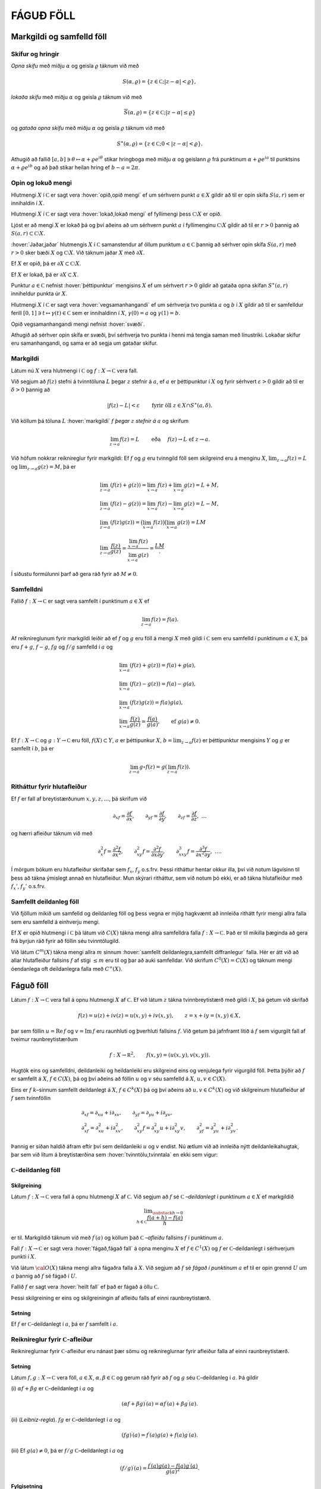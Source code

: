 FÁGUÐ FÖLL
==========

Markgildi og samfelld föll
--------------------------

Skífur og hringir
~~~~~~~~~~~~~~~~~

*Opna skífu* með miðju
:math:`\alpha` og geisla :math:`\varrho` táknum við með

.. math:: S(\alpha,\varrho)=\{z\in {{\mathbb  C}}; |z-\alpha|<\varrho\},

*lokaða skífu* með miðju
:math:`\alpha` og geisla :math:`\varrho` táknum við með

.. math:: \overline S(\alpha,\varrho)=\{z\in {{\mathbb  C}}; |z-\alpha|\leq\varrho\}

og *gataða opna skífu* með miðju :math:`\alpha` og geisla :math:`\varrho` táknum við með

.. math:: S^\ast(\alpha,\varrho)=\{z\in {{\mathbb  C}}; 0<|z-\alpha|<\varrho\}.

Athugið að fallið
:math:`[a,b]\ni \theta\mapsto \alpha+\varrho e^{i\theta}` stikar
hringboga með miðju :math:`\alpha` og geislann :math:`\varrho` frá
punktinum :math:`\alpha+\varrho e^{ia}` til punktsins
:math:`\alpha+\varrho e^{ib}` og að það stikar heilan hring ef
:math:`b-a=2\pi`.

Opin og lokuð mengi
~~~~~~~~~~~~~~~~~~~

Hlutmengi :math:`X` í :math:`{{\mathbb  C}}` er sagt vera :hover:`opið,opið mengi` ef um
sérhvern punkt :math:`a\in X` gildir að til er opin skífa :math:`S(a,r)`
sem er innihaldin í :math:`X`.

Hlutmengi :math:`X` í :math:`{{\mathbb  C}}` er sagt vera :hover:`lokað,lokað mengi` ef
fyllimengi þess :math:`{{\mathbb  C}}\setminus X` er opið.

Ljóst er að mengi :math:`X` er lokað þá og því aðeins að um sérhvern
punkt :math:`a` í fyllimenginu :math:`{{\mathbb  C}}\setminus X` gildir
að til er :math:`r>0` þannig að
:math:`S(a,r)\subset {{\mathbb  C}}\setminus X`.

:hover:`Jaðar,jaðar` hlutmengis :math:`X` í :math:`{{\mathbb  C}}` samanstendur af
öllum punktum :math:`a\in {{\mathbb  C}}` þannig að sérhver opin skífa
:math:`S(a,r)` með :math:`r>0` sker bæði :math:`X` og
:math:`{{\mathbb  C}}\setminus X`. Við táknum jaðar :math:`X` með
:math:`\partial X`.

Ef :math:`X` er opið, þá er
:math:`\partial X\subset {{\mathbb  C}}\setminus X`.

Ef :math:`X` er lokað, þá er :math:`\partial X\subset X`.

Punktur :math:`a\in {{\mathbb  C}}` nefnist :hover:`þéttipunktur` mengisins
:math:`X` ef um sérhvert :math:`r>0` gildir að gataða opna skífan
:math:`S^\ast(a,r)` inniheldur punkta úr :math:`X`.

Hlutmengi :math:`X` í :math:`{{\mathbb  C}}` er sagt vera
:hover:`vegsamanhangandi` ef um sérhverja tvo punkta :math:`a` og :math:`b` í
:math:`X` gildir að til er samfelldur ferill
:math:`[0,1]\ni t\mapsto \gamma(t)\in {{\mathbb  C}}` sem er innihaldinn
í :math:`X`,  :math:`\gamma(0)=a` og :math:`\gamma(1)=b`.

Opið vegsamanhangandi mengi nefnist :hover:`svæði`.

Athugið að sérhver opin skífa er svæði, því sérhverja tvo punkta í henni
má tengja saman með línustriki. Lokaðar skífur eru samanhangandi, og
sama er að segja um gataðar skífur.

Markgildi
~~~~~~~~~

Látum nú :math:`X` vera hlutmengi í :math:`{{\mathbb  C}}` og
:math:`f:X\to {{\mathbb  C}}` vera fall.

Við segjum að :math:`f(z)` stefni á tvinntöluna :math:`L` þegar
:math:`z` stefnir á :math:`a`, ef :math:`a` er þéttipunktur í :math:`X`
og fyrir sérhvert :math:`\varepsilon>0` gildir að til er
:math:`\delta>0` þannig að

.. math:: |f(z)-L|<\varepsilon \qquad \text{ fyrir öll } z\in X\cap S^\ast(a,\delta).

Við köllum þá töluna :math:`L` :hover:`markgildi` :math:`f`  *þegar* :math:`z` 
*stefnir á* :math:`a` og skrifum

.. math::

  \lim_{z\to a}f(z)=L  \qquad \text{ eða } \quad f(z)\to L \text{ ef }
   z\to a.

Við höfum nokkrar reiknireglur fyrir markgildi: Ef :math:`f` og
:math:`g` eru tvinngild föll sem skilgreind eru á menginu :math:`X`,
:math:`\lim_{z\to a}f(z)=L` og :math:`\lim_{z\to a}g(z)=M`, þá er

.. math::

  \begin{gathered}
   \lim_{z\to a}(f(z)+g(z))=\lim_{x\to a}f(z)+\lim_{x\to a}g(z)=L+M,\\
   \lim_{z\to a}(f(z)-g(z))=\lim_{x\to a}f(z)-\lim_{x\to a}g(z)=L-M,\\
   \lim_{z\to a}(f(z)g(z))=\big(\lim_{x\to a}f(z)\big)\big(\lim_{x\to
   a}g(z)\big)=LM\\
   \lim_{z\to a}\dfrac{f(z)}{g(z)}=\dfrac{\lim_{x\to a}f(z)}{\lim_{x\to
   a}g(z)}=\dfrac LM.\end{gathered}

Í síðustu formúlunni þarf að gera ráð fyrir að :math:`M\neq 0`.

Samfelldni
~~~~~~~~~~

Fallið :math:`f:X\to {{\mathbb  C}}` er sagt vera samfellt í punktinum
:math:`a\in X` ef

.. math:: \lim_{z\to a}f(z)=f(a).

Af reiknireglunum fyrir markgildi leiðir að ef :math:`f` og :math:`g`
eru föll á mengi :math:`X` með gildi í :math:`{{\mathbb  C}}` sem eru
samfelld í punktinum :math:`a\in X`, þá eru :math:`f+g`, :math:`f-g`,
:math:`fg` og :math:`f/g` samfelld í :math:`a` og

.. math::

  \begin{gathered}
   \lim_{x\to a}(f(z)+g(z))=f(a)+g(a),\\
   \lim_{x\to a}(f(z)-g(z))=f(a)-g(a),\\
   \lim_{x\to a}(f(z)g(z))=f(a)g(a),\\
   \lim_{x\to a}\dfrac{f(z)}{g(z)}=\dfrac{f(a)}{g(a)}, 
   \qquad \text{ef } \ g(a)\neq 0.\end{gathered}

Ef :math:`f:X\to {{\mathbb  C}}` og :math:`g:Y\to {{\mathbb  C}}` eru
föll, :math:`f(X)\subset Y`, :math:`a` er þéttipunkur :math:`X`,
:math:`b=\lim_{z\to a}f(z)` er þéttipunktur mengisins :math:`Y` og
:math:`g` er samfellt í :math:`b`, þá er

.. math:: \lim_{z\to a} g\circ f(z)=g(\lim_{z\to a}f(z)).

Ritháttur fyrir hlutafleiður
~~~~~~~~~~~~~~~~~~~~~~~~~~~~

Ef :math:`f` er fall af breytistærðunum :math:`x,y,z,\dots`, þá skrifum
við

.. math::

  {\partial}_xf=\dfrac{\partial f}{\partial x}, \qquad
   {\partial}_yf=\dfrac{\partial f}{\partial y}, \qquad
   {\partial}_zf=\dfrac{\partial f}{\partial z}, \ \dots

og hærri afleiður táknum við með

.. math::

  {\partial}_x^2f=\dfrac{\partial^2f}{\partial x^2}, \qquad
   {\partial}_{xy}^2f=\dfrac{\partial^2f}{\partial x\partial y}, \qquad
   {\partial}_{xxy}^3f=\dfrac{\partial^3f}{\partial x^2\partial y}, \ \dots.

Í mörgum bókum eru hlutafleiður skrifaðar sem :math:`f_{x}`, :math:`f_y`
o.s.frv. Þessi ritháttur hentar okkur illa, því við notum lágvísinn til
þess að tákna ýmislegt annað en hlutafleiður. Mun skýrari ritháttur, sem
við notum þó ekki, er að tákna hlutafleiður með :math:`f_x'`,
:math:`f_y'` o.s.frv.

Samfellt deildanleg föll
~~~~~~~~~~~~~~~~~~~~~~~~

Við fjöllum mikið um samfelld og deildanleg föll og þess vegna er mjög
hagkvæmt að innleiða rithátt fyrir mengi allra falla sem eru samfelld á
einhverju mengi.

Ef :math:`X` er opið hlutmengi í :math:`{{\mathbb  C}}` þá látum við
:math:`C(X)` tákna mengi allra samfelldra falla
:math:`f:X\to {{\mathbb  C}}`. Það er til mikilla þæginda að gera frá
byrjun ráð fyrir að föllin séu tvinntölugild. 

Við látum :math:`C^ m(X)` tákna mengi allra :math:`m` sinnum 
:hover:`samfellt deildanlegra,samfellt diffranlegur` falla. Hér er átt við að allar hlutafleiður fallsins :math:`f` af stigi :math:`\leq m` eru til og þar að auki samfelldar. Við skrifum :math:`C^0(X)=C(X)` og táknum mengi óendanlega oft deildanlegra falla með :math:`C^{\infty}(X)`.

Fáguð föll
----------

Látum :math:`f:X\to {{\mathbb  C}}` vera fall á opnu hlutmengi :math:`X`
af :math:`{{\mathbb  C}}`. Ef við látum :math:`z` tákna tvinnbreytistærð
með gildi í :math:`X`, þá getum við skrifað

.. math::

  f(z)=u(z)+iv(z)=u(x,y)+iv(x,y), \qquad z=x+iy=(x,y) \in X,

þar sem föllin :math:`u={{\operatorname{Re\, }}}f` og
:math:`v={{\operatorname{Im\, }}}f` eru raunhluti og þverhluti fallsins
:math:`f`. Við getum þá jafnframt litið á :math:`f` sem vigurgilt fall
af tveimur raunbreytistærðum

.. math::

  f:X\to {{\mathbb  R}}^ 2, \qquad f(x,y)=(u(x,y), v(x,y)).

Hugtök eins og samfelldni, deildanleiki og heildanleiki eru skilgreind
eins og venjulega fyrir vigurgild föll. Þetta þýðir að :math:`f` er
samfellt á :math:`X`, :math:`f\in C(X)`, þá og því aðeins að föllin
:math:`u` og :math:`v` séu samfelld á :math:`X`, :math:`u,v\in C(X)`.

Eins er :math:`f` :math:`k`–sinnum samfellt deildanlegt á :math:`X`,
:math:`f\in C^ k(X)` þá og því aðeins að :math:`u,v\in C^ k(X)` og
við skilgreinum hlutafleiður af :math:`f` sem tvinnföllin

.. math::

  \begin{gathered}
   \partial_xf=\partial_xu+i\partial_xv, \qquad
   \partial_yf=\partial_yu+i\partial_yv,\\
   \partial^ 2_xf=\partial^ 2_xu+i\partial^ 2_xv, \qquad
   \partial^ 2_{xy}f=\partial^ 2_{xy}u+i\partial^ 2_{xy}v,\qquad
   \partial^ 2_yf=\partial^ 2_yu+i\partial^ 2_yv.\end{gathered}

Þannig er síðan haldið áfram eftir því sem deildanleiki :math:`u` og
:math:`v` endist. Nú ætlum við að innleiða nýtt deildanleikahugtak, þar
sem við lítum á breytistærðina sem :hover:`tvinntölu,tvinntala` en ekki
sem vigur:

:math:`{{\mathbb  C}}`-deildanleg föll
~~~~~~~~~~~~~~~~~~~~~~~~~~~~~~~~~~~~~~

Skilgreining
^^^^^^^^^^^^

Látum :math:`f:X\to {{\mathbb  C}}` vera fall á opnu hlutmengi :math:`X`
af :math:`{{\mathbb  C}}`. Við segjum að :math:`f` sé
:math:`{{\mathbb  C}}` *–deildanlegt* 
í punktinum :math:`a\in X` ef markgildið

.. math::

  \lim _{\substack{ h\to 0\\ h\in{{\mathbb  C}}}}
    \dfrac{f(a+h)-f(a)}h  

er til. Markgildið táknum við með :math:`f{{^{\prime}}}(a)` og köllum
það
:math:`{{\mathbb  C}}` *–afleiðu* 
fallsins :math:`f` í punktinum :math:`a`. 

Fall :math:`f:X\to {{\mathbb  C}}` er sagt vera :hover:`fágað,fágað fall` á opna menginu :math:`X` ef :math:`f\in C^1(X)` og :math:`f` er :math:`{{\mathbb  C}}`–deildanlegt í sérhverjum punkti í :math:`X`. 

Við látum :math:`{{\cal O}}(X)` tákna mengi allra
fágaðra falla á :math:`X`. Við segjum að :math:`f` sé *fágað í punktinum*
:math:`a` ef til er opin grennd :math:`U` um :math:`a` þannig að
:math:`f` sé fágað í :math:`U`. 

Fallið :math:`f` er sagt vera :hover:`heilt fall` 
ef það er fágað á öllu :math:`{{\mathbb  C}}`.

Þessi skilgreining er eins og skilgreiningin af afleiðu falls af einni
raunbreytistærð.



Setning
^^^^^^^

Ef :math:`f` er :math:`{{\mathbb  C}}`–deildanlegt í :math:`a`, þá er
:math:`f` samfellt í :math:`a`.

Reiknireglur fyrir :math:`{{\mathbb  C}}`-afleiður
~~~~~~~~~~~~~~~~~~~~~~~~~~~~~~~~~~~~~~~~~~~~~~~~~~

Reiknireglurnar fyrir :math:`{{\mathbb  C}}`-afleiður eru nánast þær
sömu og reiknireglurnar fyrir afleiður falla af einni raunbreytistærð.



Setning
^^^^^^^

Látum :math:`f,g:X\to {{\mathbb  C}}` vera föll, :math:`a\in X`,
:math:`\alpha,\beta\in {{\mathbb  C}}` og gerum ráð fyrir að :math:`f`
og :math:`g` séu :math:`{{\mathbb  C}}`–deildanleg í :math:`a`. Þá
gildir

(i) :math:`\alpha f+\beta g` er :math:`{{\mathbb  C}}`–deildanlegt í
:math:`a` og

.. math:: (\alpha f+\beta g){{^{\prime}}}(a)=\alpha f{{^{\prime}}}(a)+\beta g{{^{\prime}}}(a).

(ii) (*Leibniz-regla*). :math:`fg`
er :math:`{{\mathbb  C}}`–deildanlegt í :math:`a` og

.. math:: (fg){{^{\prime}}}(a)=f{{^{\prime}}}(a)g(a)+f(a)g{{^{\prime}}}(a).

(iii) Ef :math:`g(a)\neq 0`, þá er :math:`f/g`
:math:`{{\mathbb  C}}`–deildanlegt í :math:`a` og

.. math:: (f/g){{^{\prime}}}(a)=\dfrac{f{{^{\prime}}}(a)g(a)-f(a)g{{^{\prime}}}(a)}{g(a)^2}.

Fylgisetning
^^^^^^^^^^^^

:math:`{{\cal O}}(X)` er línulegt rúm yfir :math:`{{\mathbb  C}}`.

Ef :math:`f_1,f_2,\dots, f_n` eru :math:`{{\mathbb  C}}`–deildanleg í
:math:`a` og :math:`\alpha_1,\dots,\alpha_n\in {{\mathbb  C}}`, þá fáum
við með þrepun að :math:`f=\alpha_1f_1+\cdots+\alpha_nf_n` er
:math:`{{\mathbb  C}}`–deildanlegt í :math:`a` og

.. math:: f{{^{\prime}}}(a)=\alpha_1 f_1{{^{\prime}}}(a)+\cdots+\alpha_nf_n{{^{\prime}}}(a).

Eins fáum við með þrepun að margfeldið :math:`f=f_1f_2\cdots f_n` er
:math:`{{\mathbb  C}}`–deildanlegt í :math:`a` og

.. math::

  f{{^{\prime}}}(a)= \sum_{j=1}^n f_j{{^{\prime}}}(a)\bigg(\prod_{\substack{ k=1\\ k\neq
    j}}^n f_k(a)\bigg).

Athugið að af þessu leiðir formúlan

.. math::

  \dfrac{f{{^{\prime}}}(a)}{f(a)} =  \dfrac{f_1{{^{\prime}}}(a)}{f_1(a)}+\cdots+
   \dfrac{f_n{{^{\prime}}}(a)}{f_n(a)}.

Sýnidæmi
^^^^^^^^

\(i) Allar margliður

.. math:: P(z)= a_0+a_1z+\cdots+a_mz^m, \qquad z\in {{\mathbb  C}},

eru fáguð föll á öllu :math:`{{\mathbb  C}}` og afleiðan er

.. math:: P{{^{\prime}}}(z)= a_1+2a_2z+\cdots+ma_mz^{m-1}, \qquad z\in {{\mathbb  C}}.

\(ii) Sérhvert rætt fall :math:`R=P/Q`, þar sem :math:`P` og :math:`Q`
eru margliður, er fágað fall á menginu
:math:`\{z\in {{\mathbb  C}}; Q(z)\neq 0\}` og

.. math:: R{{^{\prime}}}(z)= \dfrac{P{{^{\prime}}}(z)Q(z)-P(z)Q{{^{\prime}}}(z)}{Q(z)^2}.

:hover:`Keðjureglan` fyrir
:math:`{{\mathbb  C}}`–deildanleg föll er eins og keðjureglan fyrir
raunföll:



Setning
^^^^^^^

Látum :math:`X` og :math:`Y` vera opin hlutmengi af
:math:`{{\mathbb  C}}`, :math:`f:X\to {{\mathbb  C}}` og
:math:`g:Y\to {{\mathbb  C}}` vera föll, þannig að
:math:`f(X)\subset Y`, :math:`a\in X`, :math:`b\in Y`, :math:`b=f(a)` og
setjum

.. math:: h=g\circ f.

(i) Ef :math:`f` er :math:`{{\mathbb  C}}`–deildanlegt í :math:`a` og
:math:`g` er :math:`{{\mathbb  C}}`–deildanlegt í :math:`b`, þá er
:math:`h` :math:`{{\mathbb  C}}`–deildanlegt í :math:`a` og

.. math:: h{{^{\prime}}}(a)=g{{^{\prime}}}(b)f{{^{\prime}}}(a).

(ii) Ef :math:`g` er :math:`{{\mathbb  C}}`–deildanlegt í :math:`b`,
:math:`g{{^{\prime}}}(b)\neq 0`, :math:`h` er
:math:`{{\mathbb  C}}`–deildanlegt í :math:`a` og :math:`f` er samfellt
í :math:`a`, þá er :math:`f` :math:`{{\mathbb  C}}`–deildanlegt í
:math:`a` og

.. math:: f{{^{\prime}}}(a)=h{{^{\prime}}}(a)/g{{^{\prime}}}(b).

Mikilvæg afleiðing af þessari setningu er:



Fylgisetning
^^^^^^^^^^^^

Látum :math:`X` og :math:`Y` vera opin hlutmengi af
:math:`{{\mathbb  C}}`, :math:`f:X\to Y` vera gagntækt fall. Ef
:math:`f` er :math:`{{\mathbb  C}}`–deildanlegt í :math:`a` og
:math:`f{{^{\prime}}}(a)\neq 0`, þá er andhverfa fallið
:math:`f^{[-1]}` :math:`{{\mathbb  C}}`–deildanlegt í :math:`b=f(a)` og

.. math::

  \left(f^{[-1]}\right){{^{\prime}}}(b)= \dfrac 1{f{{^{\prime}}}(a)}.

Cauchy-Riemann-jöfnur
~~~~~~~~~~~~~~~~~~~~~

Nú skulum við gera ráð fyrir því að :math:`f` sé
:math:`{{\mathbb  C}}`–deildanlegt í punktinum :math:`a` og huga að
sambandinu milli :math:`f{{^{\prime}}}(a)`, :math:`{\partial}_xf(a)`
og :math:`{\partial}_yf(a)`. Ef við skrifum
:math:`a=\alpha+i\beta=(\alpha, \beta)` og látum :math:`h\to 0` eftir rauntölunum, þá fáum við

.. math::

  \begin{aligned}
   f{{^{\prime}}}(a)=&\lim_{\substack{h\to 0\\ h\in {{\mathbb  R}}}}
   \dfrac{u(\alpha+h,\beta)-u(\alpha,\beta)}h+i
   \dfrac{v(\alpha+h,\beta)-v(\alpha,\beta)}h\\
   =&\partial_xu(a)+i\partial_xv(a)=\partial_xf(a).\nonumber\end{aligned}

Ef við látum hins vegar :math:`h\to 0` eftir þvertölum, :math:`h=ik`,
:math:`k\in {{\mathbb  R}}`, þá fáum við

.. math::

  \begin{aligned}
   f{{^{\prime}}}(a)&=\lim_{\substack{k\to 0\\ k\in {{\mathbb  R}}}}
   \dfrac{u(\alpha,\beta+k)-u(\alpha,\beta)}{ik}+i
   \dfrac{v(\alpha,\beta+k)-v(\alpha,\beta)}{ik}\\
   &=-i(\partial_yu(a)+i\partial_yv(a))=-i\partial_yf(a).\nonumber\end{aligned}

Við höfum því:



Setning
^^^^^^^

Látum :math:`f=u+iv:X\to {{\mathbb  C}}` vera fall af :math:`z=x+iy` á
opnu hlutmengi :math:`X` í :math:`{{\mathbb  C}}`. Ef :math:`f` er
:math:`{{\mathbb  C}}`–deildanlegt í :math:`a\in X`, þá eru báðar
hlutafleiðurnar :math:`\partial_xf(a)` og :math:`\partial_yf(a)` til og

.. math::

  f{{^{\prime}}}(a)=\partial_xf(a)=-i\partial_yf(a).

Þar með gildir *Cauchy–Riemann–jafnan*

.. math::

  \tfrac 12\big(\partial_xf(a)+i\partial_yf(a)\big)=0,

og hún jafngildir hneppinu

.. math::

  \partial_xu(a)=\partial_yv(a), \qquad \partial_yu(a)=-\partial_xv(a),

sem venja er að kalla Cauchy–Riemann–jöfnur, í fleirtölu.

Wirtinger-afleiður
~~~~~~~~~~~~~~~~~~

Til þess að glöggva okkur betur á Cauchy–Riemann–jöfnunni, þá skulum við
rifja það upp að fall :math:`f:X\to {{\mathbb  R}}^2` er sagt vera
deildanlegt í punktinum :math:`a`, ef til er línuleg vörpun
:math:`L:{{\mathbb  R}}^2\to {{\mathbb  R}}^2` þannig að



.. math::

  \lim_{\substack{h\to 0\\ h\in {{\mathbb  R}}^2}}
   \dfrac{\| f(a+h)-f(a)-L(h)\|}{\|h\|}= 0,

þar sem :math:`\|z\|` táknar lengd vigursins :math:`z`. 

Vörpunin :math:`L` er ótvírætt ákvörðuð. Hún nefnist afleiða :math:`f` í
punktinum :math:`a` og er oftast táknuð með :math:`d_af`, :math:`df_a`
eða :math:`Df(a)`. 

Með því að velja vigurinn :math:`h` af gerðinni
:math:`t(1,0)` og :math:`t(0,1)` og láta síðan :math:`t\to 0`, þá sjáum
við að hlutafleiðurnar :math:`{\partial}_xu(a)`,
:math:`{\partial}_yu(a)`, :math:`{\partial}_xv(a)` og
:math:`{\partial}_yv(a)` eru allar til og að fylki vörpunarinnar
:math:`d_af` miðað við grunninn :math:`\{(1,0), (0,1)\}` er

.. math::

  \left[\begin{matrix} 
   {\partial}_xu(a) & {\partial}_yu(a)\\
   {\partial}_xv(a) & {\partial}_yv(a)
   \end{matrix}\right].

Þetta fylki nefnist *Jacobi–fylki* :math:`f` í
punktinum :math:`a`. Nú skrifum við :math:`z=(x,y)`,
:math:`a=({\alpha},{\beta})` og sjáum að markgildið hér fyrir ofan jafngildir því
að hægt sé að rita

.. math::

  f(z)=\left[\begin{matrix}
   u(a) \\ v(a)
   \end{matrix}\right]+
   \left[\begin{matrix}
   {\partial}_xu(a) \\ {\partial}_xv(a)
   \end{matrix}\right](x-{\alpha})+
   \left[\begin{matrix}
   {\partial}_yu(a) \\ {\partial}_yv(a)
   \end{matrix}\right](y-{\beta})+
   \|z-a\|F_a(z),

þar sem :math:`F_a:X\to {{\mathbb  R}}^2` er samfellt í :math:`a` og
:math:`F_a(a)=0`. Nú skulum við líta á :math:`f` sem tvinngilt fall
:math:`f=u+iv`. Þá er þessi jafna jafngild

.. math::

  f(z)=f(a)+ {\partial}_xf(a)(x-{\alpha})+{\partial}_yf(a)(y-{\beta})
   +(z-a)\varphi_a(z),

þar sem :math:`\varphi_a:X\to {{\mathbb  C}}` er samfellt í :math:`a`
og :math:`\varphi_a(a)=0`. Nú skrifum við

.. math::

  x-{\alpha}=\big((z-a)+\overline{(z-a)}\big)/2, \qquad
   y-{\beta}=\big((z-a)-\overline{(z-a)}\big)/2i

og fáum því

.. math::

  \begin{gathered}
   {\partial}_xf(a)(x-{\alpha})+{\partial}_yf(a)(y-{\beta})  \\
   =\tfrac 12\big({\partial}_xf(a)-i{\partial}_yf(a)\big)(z-a)
   +\tfrac 12\big({\partial}_xf(a)+i{\partial}_yf(a)\big)\overline{(z-a)}.\end{gathered}

Skilgreining
^^^^^^^^^^^^

Við skilgreinum fyrsta stigs hlutafleiðuvirkjana
:math:`{\partial}_z={\partial}/{\partial}z` og
:math:`{\partial}_{\bar z}={\partial}/{\partial}\bar z` með

.. math::

  {\partial}_zf=\dfrac{{\partial}f}{{\partial} z}
   =\tfrac 12\big({\partial}_xf-i{\partial}_yf\big) \quad \text{ og } \quad
   {\partial}_{\bar z}f=\dfrac{{\partial}f}{{\partial}\bar z}
   =\tfrac 12\big({\partial}_xf+i{\partial}_yf\big)

Tölurnar :math:`{\partial}_zf(a)` og :math:`{\partial}_{\bar z}f(a)`
nefnast *Wirtinger–afleiður* fallsins
:math:`f` í punktinum :math:`a` og virkinn :math:`{\partial}_{\bar z}`
nefnist *Cauchy–Riemann–virki*.

--------------

Hugsum okkur nú að :math:`f:X\to {{\mathbb  C}}` sé eitthvert fall og að
til séu tvinntölur :math:`A`, :math:`B` og fall
:math:`\varphi_a:X\to {{\mathbb  C}}`, samfellt í :math:`a` með
:math:`\varphi_a(a)=0`, þannig að

.. math::

  f(z)=f(a)+A(z-a)+B\overline{(z-a)}+(z-a)\varphi_a(z).

Þá er greinilegt að :math:`f` er deildanlegt í :math:`a` með afleiðuna
:math:`d_af(h)=Ah+B\bar h` og

.. math::

  \begin{aligned}
   {\partial}_xf(a) &=
   \lim_{\substack{ h\to 0\\ h\in {{\mathbb  R}}}} \dfrac{f(a+h)-f(a)}h
   =\lim_{\substack{ h\to 0\\ h\in {{\mathbb  R}}}} A+B+\varphi_a(a+h) = A+B,\\
   {\partial}_yf(a) &=
   \lim_{\substack{ h\to 0\\ h\in {{\mathbb  R}}}} \dfrac{f(a+ih)-f(a)}h
   =\lim_{\substack{ h\to 0\\ h\in {{\mathbb  R}}}} iA-iB+\varphi_a(a+ih) = i(A-B).\end{aligned}

Ef við leysum :math:`A` og :math:`B` út úr þessum jöfnum, þá fáum við

.. math::

  \begin{aligned}
   A&= \tfrac 12\big({\partial}_xf(a)-i{\partial}_yf(a)\big)
   ={\partial}_zf(a),\\
   B&= \tfrac 12\big({\partial}_xf(a)+i{\partial}_yf(a)\big)
   ={\partial}_{\bar z}f(a).\end{aligned}

Við höfum nú sannað:

Setning
^^^^^^^

Látum :math:`X\subset {{\mathbb  C}}` vera opið, :math:`a\in X` og
:math:`f:X\to {{\mathbb  C}}` vera fall. Þá gildir:

(i) :math:`f` er deildanlegt í :math:`a` þá og því aðeins að til séu
tvinntölur :math:`A`, :math:`B` og fall
:math:`\varphi_a:X\to {{\mathbb  C}}`, samfellt í :math:`a` og með
:math:`\varphi(a)=0`, þannig að

.. math:: f(z)=f(a)+A(z-a)+B\overline{(z-a)}+(z-a)\varphi_a(z).

(ii) :math:`f` er :math:`{{\mathbb  C}}`–deildanlegt í :math:`a` þá og
því aðeins að :math:`f` sé deildanlegt í :math:`a` og
:math:`{\partial}_{\bar z}f(a)=0`. Þá er
:math:`f{{^{\prime}}}(a)={\partial}_zf(a)`.

(iii) :math:`f` er fágað í :math:`X` þá og því aðeins að :math:`f` sé
samfellt deildanlegt í :math:`X` og uppfylli Cauchy–Riemann–jöfnuna
:math:`{\partial}_{\bar z}f=0` í :math:`X`. Við höfum þá

.. math::

  f{{^{\prime}}}=\dfrac{df}{dz}=\dfrac{\partial f}{\partial z}=\dfrac 12\bigg(
   \dfrac{\partial f}{\partial x}-i\dfrac{\partial f}{\partial y}\bigg).

--------------

Reikningur með hlutafleiðunum með tilliti til :math:`z` og
:math:`\bar z` er alveg eins of reikningur með óháðu breytunum :math:`x`
og :math:`y`.

Ef fallið :math:`f(z)=f(x+iy)` er gefið með formúlu í :math:`x` og
:math:`y`, þá notum við formúlurnar :math:`x=(z+\bar z)/2` og
:math:`y=(z-\bar z)/(2i)` til þess að skipta á óháðu breytunum :math:`x`
og :math:`y` yfir í breyturnar :math:`z` og :math:`\bar z`. Til þess að
kanna hvort fall er fágað þá deildum við eins og þetta séu óháðar
breytur og könnum hvort

.. math:: \dfrac{\partial f}{\partial\bar z}=0.

Ef :math:`\bar z` kemur alls ekki fyrir í formúlunni, þá er :math:`f`
fágað.

Samleitnar veldaraðir
---------------------

Samleitnar veldaraðir
~~~~~~~~~~~~~~~~~~~~~

Einu dæmin um fáguð föll sem við höfum nefnt til þessa eru margliður
:math:`P`, en þær eru fágaðar á öllu :math:`{{\mathbb  C}}`, og ræð föll
:math:`R=P/Q`, en þau eru fáguð á
:math:`{{\mathbb  C}}\setminus\{z\in {{\mathbb  C}}; Q(z)=0\}`. 

Nú ætlum við að bæta verulega við dæmaforðann með því að sanna að öll föll, sem unnt er að setja fram með samleitnum veldaröðum, séu fáguð á
samleitniskífu raðarinnar.

Ef fallið :math:`f` er skilgreint á einhverju opnu mengi :math:`Y` á
:math:`{{\mathbb  R}}` og er gefið með samleitinni veldaröð á
:math:`]a-{\varrho},a+{\varrho}[\subset Y`,

.. math::

  f(x)=\sum\limits_{n=0}^{\infty} a_n(x-a)^n, \qquad 
   x\in  ]a-{\varrho},a+{\varrho}[,

þá er röðin samleitin á opnu skífunni
:math:`S(a,{\varrho})\subseteq {{\mathbb  C}}` og við getum framlengt
skilgreiningarsvæði :math:`f` yfir á :math:`S(a,{\varrho})` með því að
setja

.. math::

  f(z)=\sum\limits_{n=0}^{\infty} a_n(z-a)^n, \qquad 
   z\in  S(a,{\varrho}).

Skilgreining
^^^^^^^^^^^^

Fall sem skilgreint er á opnu mengi :math:`U` á rauntalnaásnum er sagt
vera :hover:`raunfágað,raunfágaður` ef það hefur þann eiginleika að í grennd um sérhvern
punkt í :math:`U` er hægt að setja :math:`f` fram með samleitinni
veldaröð.

--------------

Fallið :math:`z\mapsto 1/(1-z)` er fágað á
:math:`{{\mathbb  C}}\setminus\{1\}` og það gefið með geómetrísku
röðinni

.. math:: \dfrac 1{1-z}=\sum_{n=0}^\infty z^n, \qquad z\in S(0,1).

Veldisvísisfallið, hornaföllin og breiðbogaföllin eru öll gefin með
samleitnum veldaröðum á :math:`{{\mathbb  R}}` og fáguðu framlengingar
þeirra eru því gefnar með sömu röðum á öllu :math:`{{\mathbb  C}}`

.. math::

  \begin{gathered}
   \exp z =e^ z = \sum_{n=0}^\infty \dfrac 1{n!}z^n, \\
   \cos z = \sum_{k=0}^ \infty \dfrac {(-1)^ k}{(2k)!}z^{2k}, \quad
   \sin z = \sum_{k=0}^ \infty \dfrac {(-1)^ k}{(2k+1)!}z^{2k+1},
   \quad\\
   \cosh z = \sum_{k=0}^ \infty \dfrac {1}{(2k)!}z^{2k}, \quad
   \sinh z = \sum_{k=0}^ \infty \dfrac {1}{(2k+1)!}z^{2k+1}.\end{gathered}



Setning
^^^^^^^

Gerum ráð fyrir að :math:`X` sé opið hlutmengi af
:math:`{{\mathbb  C}}`, :math:`S(\alpha,\varrho)\subset X`, að
:math:`f:X\to {{\mathbb  C}}` sé fall, sem gefið er á
:math:`S(\alpha,\varrho)` með samleitinni veldaröð,

.. math:: f(z)=\sum_{n=0}^\infty a_n(z-\alpha)^n, \qquad z\in S(\alpha,\varrho).

Þá er :math:`f` fágað á :math:`S(\alpha,\varrho)` og

.. math::

  f{{^{\prime}}}(z)=\sum_{n=1}^\infty na_n(z-\alpha)^{n-1}, \qquad z\in
   S(\alpha,\varrho).

--------------

Ef :math:`\sum_{n=0}^\infty a_nz^n` og :math:`\sum_{n=0}^\infty b_nz^n`
eru tvær samleitnar veldaraðir með samleitnigeisla :math:`\varrho_a` og
:math:`\varrho_b`, þá höfum við fáguð föll :math:`f` og :math:`g` í
:math:`S(\alpha,\varrho_a)` og :math:`S(\alpha,\varrho_b)` sem gefin eru
með

.. math::

  f(z)=\sum_{n=0}^\infty a_n(z-\alpha)^n, \qquad \text{ og } \qquad
   g(z)=\sum_{n=0}^\infty b_n(z-\alpha)^n.

Ef við setjum :math:`\varrho=\min\{\varrho_a,\varrho_b\}`, þá eru
fáguðu föllin :math:`f+g` og :math:`fg` einnig gefin veldaröðum á
skífunni :math:`S(\alpha,\varrho)` með

.. math::

  f(z)+g(z)=\sum_{n=0}^\infty (a_n+b_n)(z-\alpha)^n 
   \qquad \text{ og } \qquad f(z)g(z)=\sum_{n=0}^\infty c_n(z-\alpha)^n,

þar sem stuðlarnir :math:`c_n` eru gefnir með

.. math:: c_n=\sum_{k=0}^n a_kb_{n-k}, \qquad n=0,1,2,\dots.

Eftirfarandi setning nefnist :hover:`samsemdarsetning`
fyrir samleitnar veldaraðir:

Setning
^^^^^^^

Gerum ráð fyrir að :math:`f,g\in {{\cal O}}(S(\alpha,\varrho))` séu
gefin með samleitnum veldaröðum

.. math::

  f(z)=\sum\limits_{n=0}^\infty a_n(z-\alpha)^n, \qquad
   g(z)=\sum\limits_{n=0}^\infty b_n(z-\alpha)^n, \qquad
   z\in S(\alpha,\varrho),

og gerum ráð fyrir að til sé runa :math:`\{\alpha_j\}` af ólíkum
punktum í :math:`S(\alpha,\varrho)` þannig að :math:`\alpha_j\to \alpha`
og :math:`f(\alpha_j)=g(\alpha_j)` fyrir öll :math:`j`. Þá er
:math:`a_n=b_n` fyrir öll :math:`n` og þar með :math:`f(z)=g(z)` fyrir
öll :math:`z\in S(\alpha,\varrho)`.

Fylgisetning
^^^^^^^^^^^^

Ef  :math:`\sum_{n=0}^{\infty} a_nx^n` er samleitin veldaröð, :math:`I`
er opið bil sem inniheldur :math:`0` og :math:`\sum_{n=0}^{\infty} a_nx^n=0` fyrir öll :math:`x\in I`, þá er :math:`a_n=0` fyrir öll
:math:`n=0,1,2,\dots`.

--------------

Við sáum hér að framan að sérhvert fall sem gefið er með
veldaraðaframsetningu á einhverri skífu er fágað. Nú hugum við að
andhverfu þessarar staðhæfingar:

Setning
^^^^^^^

Látum :math:`X\subset {{\mathbb  C}}` vera opið og
:math:`f\in {{\cal O}}(X)`. Ef :math:`\alpha\in X`,
:math:`0<\varrho<d(\alpha,\partial X)`, þar sem
:math:`d(\alpha,\partial X)` táknar fjarlægð punktsins :math:`\alpha`
frá jaðrinum :math:`\partial X` á menginu :math:`X`, þá er hægt að setja
:math:`f` fram í :math:`S(\alpha,\varrho)` með samleitinni veldaröð

.. math::

  f(z) = \sum\limits_{n=0}^\infty a_n(z-\alpha)^n, \qquad z\in
   S(\alpha,\varrho).

.. figure:: ./myndir/fig031.svg
    :align: center
    :alt: Skífa í skilgreiningarsvæði :math:`f`

    Mynd: Skífa í skilgreiningarsvæði :math:`f`

--------------

Við skulum skoða nokkrar afleiðingar:

Fylgisetning
^^^^^^^^^^^^

Ef :math:`f\in {{\cal O}}(X)`, þá er
:math:`f{{^{\prime}}}\in {{\cal O}}(X)`.

--------------

Nú sjáum við að fallið :math:`f{{^{\prime}}}` er fágað og afleiða þess
:math:`f{{^{\prime\prime}}}` er einnig fáguð og þannig áfram út í hið
óendanlega. Fyrir sérhvert fágað fall :math:`f\in {{\cal O}}(X)`
skilgreinum við hærri afleiður :math:`f^{(k)}` með þrepun
:math:`f^{(0)}=f` og :math:`f^{(k)}=\big(f^{(k-1)}\big){{^{\prime}}}`,
fyrir :math:`k\geq 1`. Við fáum síðan:



Setning
^^^^^^^

Látum :math:`X` vera opið hlutmengi af :math:`{{\mathbb  C}}`,
:math:`f\in {{\cal O}}(X)`, :math:`\alpha\in X` og :math:`0<\varrho<d(\alpha,\partial X)`. Þá er

.. math::

  f(z)= \sum\limits_{n=0}^\infty \dfrac
   {f^{(n)}(\alpha)}{n!}(z-\alpha)^n, \qquad z\in S(\alpha,\varrho).

Þessi veldaröð kallast
*Taylor–röð* *fallsins* :math:`f`  *í punktinum* :math:`\alpha`.

Skilgreining
^^^^^^^^^^^^

Látum :math:`f:Y\to {{\mathbb  C}}` vera raunfágað fall á opnu mengi
:math:`Y` á :math:`{{\mathbb  R}}` og gerum ráð fyrir að
:math:`F:X\to {{\mathbb  C}}` sé fágað fall á opnu hlutmengi :math:`X`
af :math:`{{\mathbb  C}}`, þannig að :math:`Y\subset X` og
:math:`F(x)=f(x)` fyrir öll :math:`x\in Y`. Þá kallast :math:`F` :hover:`fáguð framlenging` 
eða *fáguð útvíkkun* á fallinu :math:`f`.

Veldaröð veldisvísisfallsins
----------------------------

Við skilgreindum veldisvísisfallið með formúlunni

.. math:: \exp z=e^x(\cos y+i\sin y), \qquad z=x+iy \in {{\mathbb  C}}.

Við hefðum eins getað notað veldaraðarframsetninguna á
:math:`x\mapsto e^x` til þess að skilgreina fágaða framlengingu
veldisvísisfallsins.

Við skulum nú kanna nokkra eiginleika veldisvísisfallsins út frá
veldaröðinni. Með því að deilda röðina lið fyrir lið fáum við

.. math:: \exp{{^{\prime}}}z=\exp z, \qquad \text{eða} \qquad \dfrac d{dz}e^z=e^z.

Undirstöðueiginleiki veldisvísisfallsins er
*samlagningarformúla þess*

.. math:: e^{z+w}=e^ze^w, \qquad z,w\in {{\mathbb  C}}.

Hún leiðir af :hover:`tvíliðureglunni,tvíliðuregla`,

.. math::

  \begin{aligned}
   e^{z+w}&=\sum_{n=0}^\infty\dfrac 1{n!}(z+w)^n\\
   &=\sum_{n=0}^\infty\dfrac 1{n!}\sum_{k=0}^n \dfrac{n!}{k!(n-k)!}z^kw^{n-k}\\
   &=\sum_{n=0}^\infty\sum_{k=0}^n \dfrac {z^k}{k!}\dfrac {w^{n-k}}{(n-k)!}\\
   &=\bigg(\sum_{n=0}^\infty \dfrac {z^n}{n!}\bigg)\bigg(\sum_{n=0}^\infty\dfrac
   {w^{n}}{n!}\bigg)=e^ze^w. \end{aligned}

Flestir eiginleikar veldisvísisfallsins er leiddir út frá
samlagningarformúlunni. Til dæmis sjáum við að

.. math::

  e^{-z}=\dfrac 1{e^z}, \qquad z\in {{\mathbb  C}}.

Á rauntalnaásnum er veldisvísisfallið :math:`x\mapsto e^x` stranglega
vaxandi því afleiða þess er :math:`e^x` og hún er jákvæð. Við höfum líka
:math:`e^x\to+\infty` ef :math:`x\to \infty`, því sérhver liður í
veldaröðinni með númer :math:`n\geq 1` er stranglega vaxandi og stefnir
á óendanlegt. Af þessu leiðir síðan að :math:`e^{x}=1/e^{-x}\to 0` ef
:math:`x\to -\infty`. Milligildissetningin segir okkur nú að
veldisvísisfallið tekur öll jákvæð gildi á rauntalnaásnum.

Snúum okkur þá að gildunum á þverásnum :math:`\{ix\in {{\mathbb  C}};  x\in {{\mathbb  R}}\}`. Reglurnar um reikning með samoka tvinntölum
gefa okkur

.. math:: \overline{e^z}=e^{\overline z},\qquad z\in {{\mathbb  C}},

og síðan

.. math:: |e^z|^2=e^z\overline{e^{z}}=e^ze^{\overline z}=e^{x+iy}e^{x-iy}=e^{2x}

Þar með er

.. math:: |e^z|=e^{{{\operatorname{Re\, }}}z}, \qquad z\in {{\mathbb  C}},

og sérstaklega gildir

.. math:: |e^{iy}|=1, \qquad y\in {{\mathbb  R}}.

Af þessu leiðir að veldisvísisfallið hefur enga
:hover:`núllstöð` :math:`e^z=e^xe^{iy}` og
hvorugur þátturinn í hægri hliðinni getur verið núll.

Með því að stinga :math:`iz` inn í veldaröðina fyrir veldisvísisfallið
sjáum við að formúlan :math:`e^{ix}=\cos x+i\sin x` gildir áfram um
tvinntölur :math:`z\in{{\mathbb  C}}`,

.. math::

  e^{iz}=\sum\limits_{n=0}^\infty\dfrac{i^n}{n!}z^n
   =\sum\limits_{n=0}^\infty\dfrac{(-1)^n}{(2n)!}z^{2n}
   +i\sum\limits_{n=0}^\infty\dfrac{(-1)^n}{(2n+1)!}z^{2n+1}
   =\cos z +i \sin z.

Allir liðirnir í kósínus–röðinni hafa jöfn veldi og allir liðirnir í
sínus–röðinni hafa oddatöluveldi, svo :math:`\cos` er jafnstætt, en
:math:`\sin` er oddstætt. Þar með er

.. math:: e^{-iz}=\cos z-i\sin z, \qquad z\in {{\mathbb  C}}.

Við leysum nú :math:`\cos z` og :math:`\sin z` út úr síðustu tveimur
jöfnunum og fáum *jöfnur Eulers*

.. math::

  \cos z =\frac 12(e^{iz}+e^{-iz}), \qquad
   \sin z =\frac 1{2i}(e^{iz}-e^{-iz}).

Afleiðurnar af :math:`\cos` og :math:`\sin` getum við annað hvort
reiknað með því að deilda veldaraðirnar eða með því að deilda jöfnur
Eulers,

.. math:: \cos{{^{\prime}}}z=-\sin z, \qquad \sin{{^{\prime}}}z=\cos z, \qquad z\in {{\mathbb  C}}.

Lograr, rætur og horn
---------------------

Lograr, rætur og horn
~~~~~~~~~~~~~~~~~~~~~

Veldisvísisfallið :math:`e^z` er lotubundið með lotuna :math:`2\pi i`,

.. math:: \exp(z+2{\pi}i) = \exp z, \qquad z\in {{\mathbb  C}}.

Þetta leiðir beint af þeirri staðreynd að kósínus og sínus eru
lotubundin með lotuna :math:`2{\pi}`. Þar með getur :math:`\exp` ekki
haft neina andhverfu á öllu menginu :math:`{{\mathbb  C}}`. Veldisföllin
:math:`z^n`, :math:`n\geq 2` geta ekki heldur haft neina andhverfu á
öllu :math:`{{\mathbb  C}}`. Hins vegar hafa þessi föll andhverfur *frá
hægri* á minni hlutmengjum í :math:`{{\mathbb  C}}`:

Skilgreining
^^^^^^^^^^^^

Látum :math:`X` vera opið hlutmengi af :math:`{{\mathbb  C}}`. Samfellt
fall :math:`\lambda:X\to {{\mathbb  C}}` kallast :hover:`logri` *á* :math:`X` ef

.. math::

  e^{\lambda(z)}=z, \qquad z\in X.

Samfellt fall :math:`\varrho:X\to {{\mathbb  C}}` kallast :math:`n` *–ta
rót* á :math:`X` ef

.. math::

  \big(\varrho(z)\big)^n=z, \qquad z\in X.

Samfellt fall :math:`\theta:X\to {{\mathbb  R}}` kallast *horn á*
:math:`X` ef

.. math::

  z=|z|e^{i\theta(z)}, \qquad z\in X.


--------------

Helstu eiginleikar logra, róta og horna eru:

Setning
^^^^^^^

\(i) Ef :math:`\lambda` er logri á :math:`X`, þá er :math:`0\not\in X`,
:math:`\lambda\in {{\cal O}}(X)` og

.. math:: \lambda{{^{\prime}}}(z)=\frac 1z, \qquad z\in X.

Föllin :math:`\lambda(z)+i2\pi k`, :math:`k\in {{\mathbb  Z}}` eru
einnig lograr á :math:`X`.

\(ii) Ef :math:`\lambda` er logri á :math:`X`, þá er

.. math::

  \lambda(z)=\ln
   |z|+i\theta(z), \qquad z\in X,

þar sem :math:`\theta:X\to {{\mathbb  R}}` er horn á :math:`X`. Öfugt,
ef :math:`\theta:X\to {{\mathbb  R}}` er horn á :math:`X`, þá er
:math:`\lambda(z)=\ln|z|+i\theta(z)` logri á :math:`X`.

\(iii) Ef :math:`\varrho` er :math:`n`–ta rót á :math:`X` þá er
:math:`\varrho\in {{\cal O}}(X)` og

.. math:: \varrho{{^{\prime}}}(z)=\frac {\varrho(z)}{nz}, \qquad z\in X.

\(iv) Ef :math:`\lambda` er logri á :math:`X`, þá er
:math:`\varrho(z)=e^{\lambda(z)/n}` :math:`n`–ta rót á :math:`X`.

--------------

Fyrir sérhverja tvinntölu :math:`{\alpha}` skilgreinum við fágað
*veldisfall með veldisvísi* :math:`\alpha` með

.. math:: z^\alpha=\exp(\alpha\lambda(z)), \qquad z\in X,

þar sem :math:`\lambda` er gefinn logri á :math:`X` og við fáum að

.. math::

  \dfrac d{dz}z^\alpha=\dfrac d{dz}e^{\alpha\lambda(z)}=e^{\lambda(z)}\frac
   \alpha z =\alpha e^{\alpha\lambda(z)}e^{-\lambda(z)}=
   \alpha e^{(\alpha-1)\lambda(z)}=\alpha z^{\alpha-1}.

Þetta er sem sagt gamalkunn regla, sem gildir áfram fyrir
:math:`{{\mathbb  C}}`–afleiður. Hér verðum við að hafa í huga að
skilgreiningin er algerlega háð því hvernig logrinn er skilgreindur. Ef
við skiptum til dæmis á logranum :math:`\lambda(z)` og
:math:`\lambda(z)+2\pi i`, þá verður

.. math:: e^{\alpha(\lambda(z)+2\pi i)}=e^{\alpha\lambda(z)}e^{2\pi i\alpha}.

Ef :math:`\alpha` er heiltala þá er :math:`z^\alpha` samkvæmt þessari
skilgreininingu það sama og fæst út úr veldareglunum með heiltöluveldi,
en ef :math:`\alpha` er ekki heiltala, þá er skilgreiningin háð valinu á
logranum.

Ef :math:`\alpha \in X`, þá skilgreinum við *veldisvísisfall með
grunntölu* :math:`\alpha` sem fágaða fallið á :math:`{{\mathbb  C}}`,
sem gefið er með

.. math:: \alpha^z=e^{z\lambda(\alpha)}.

Athugið að skilgreiningin er háð valinu á logranum. Keðjureglan gefur

.. math::

  \dfrac d{dz}\alpha^z=
   \dfrac d{dz}e^{z\lambda(\alpha)}=e^{z\lambda(\alpha)}\cdot
   \lambda(\alpha)=\alpha^z\lambda(\alpha).

--------------

Lítum nú á mengið
:math:`X={{\mathbb  C}}\setminus {{\mathbb  R}}_-`, sem fæst með því að
skera neikvæða raunásinn og :math:`0` út úr tvinntalnaplaninu. 
Við skilgreinum síðan pólhnit í :math:`X` eins og myndin sýnir og veljum
hornið :math:`\theta(z)` þannig að :math:`-\pi<\theta(z)<\pi`,
:math:`z\in X`. 

.. figure:: ./myndir/fig032.svg
   :align: center
   :alt: Mynd: Höfuðgrein hornsins

   Mynd: Höfuðgrein hornsins

Fallið

.. math::

  {{\operatorname{Arg}}}:{{\mathbb  C}}\setminus {{\mathbb  R}}_-\to {{\mathbb  R}}, \qquad
   {{\operatorname{Arg}}}z=\theta(z),\quad z\in X

er kallað *höfuðgrein hornsins* og við
reiknuðum út formúlu fyrir því í kafla 1,

.. math:: {{\operatorname{Arg}}}\, z=2\arctan\bigg(\dfrac y{|z|+x}\bigg), \qquad z=x+iy\in X.

Fallið

.. math::

  {{\operatorname{Log}}}:{{\mathbb  C}}\setminus {{\mathbb  R}}_-\to {{\mathbb  C}}, \qquad
   {{\operatorname{Log}}}z=\ln |z| +i{{\operatorname{Arg}}}(z),\quad z\in X,

er kallað *höfuðgrein lografallsins*.
Fallið

.. math:: z^\alpha = e^{\alpha{{\operatorname{Log}}}z}, \qquad z\in {{\mathbb  C}}\setminus {{\mathbb  R}}_-,

kallast *höfuðgrein veldisfallsins með veldisvísi* 
:math:`\alpha`. Tvö síðastnefndu föllin eru fágaðar
framlengingar á föllunum :math:`\ln x` og :math:`x^\alpha` frá jákvæða
raunásnum yfir í opna mengið
:math:`{{\mathbb  C}}\setminus {{\mathbb  R}}_-` í tvinntalnaplaninu.
